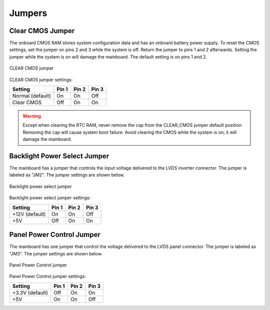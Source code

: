 .. _jumpers:

Jumpers
=======

Clear CMOS Jumper
-----------------

The onboard CMOS RAM stores system configuration data and has an onboard
battery power supply. To reset the CMOS settings, set the jumper on pins 2
and 3 while the system is off. Return the jumper to pins 1 and 2 afterwards.
Setting the jumper while the system is on will damage the mainboard. The
default setting is on pins 1 and 2.

.. _figure-clear-cmos:
.. figure:: images/clear_cmos.*
   :align: center
   :alt: CLEAR CMOS jumper

   CLEAR CMOS jumper

CLEAR CMOS jumper settings:

================ ====== ====== ======
Setting          Pin 1  Pin 2  Pin 3
================ ====== ====== ======
Normal (default) On     On     Off
Clear CMOS       Off    On     On
================ ====== ====== ======

.. warning:: Except when clearing the RTC RAM, never remove the cap from the CLEAR_CMOS jumper default
	     position. Removing the cap will cause system boot failure. Avoid clearing the CMOS while the system
	     is on; it will damage the mainboard.

Backlight Power Select Jumper
-----------------------------

The mainboard has a jumper that controls the input voltage delivered to the
LVDS inverter connector. The jumper is labeled as "JM2". The jumper settings
are shown below.

.. _figure-backlight:
.. figure:: images/backlight.*
   :align: center
   :alt: Backlight power select jumper

   Backlight power select jumper

Backlight power select jumper settings:

=============== ====== ====== ======
Setting         Pin 1  Pin 2  Pin 3
=============== ====== ====== ======
+12V (default)  On     On     Off
+5V             Off    On     On
=============== ====== ====== ======

Panel Power Control Jumper
--------------------------

The mainboard has one jumper that control the voltage delivered to the LVDS
panel connector. The jumper is labeled as "JM3". The jumper settings are
shown below.

.. _figure-panel-power:
.. figure:: images/panel_power.*
   :align: center
   :alt: Panel Power Control jumper

   Panel Power Control jumper

Panel Power Control jumper settings:

================ ====== ====== ======
Setting          Pin 1  Pin 2  Pin 3
================ ====== ====== ======
+3.3V (default)  Off    On     On
+5V              On     On     Off
================ ====== ====== ======
